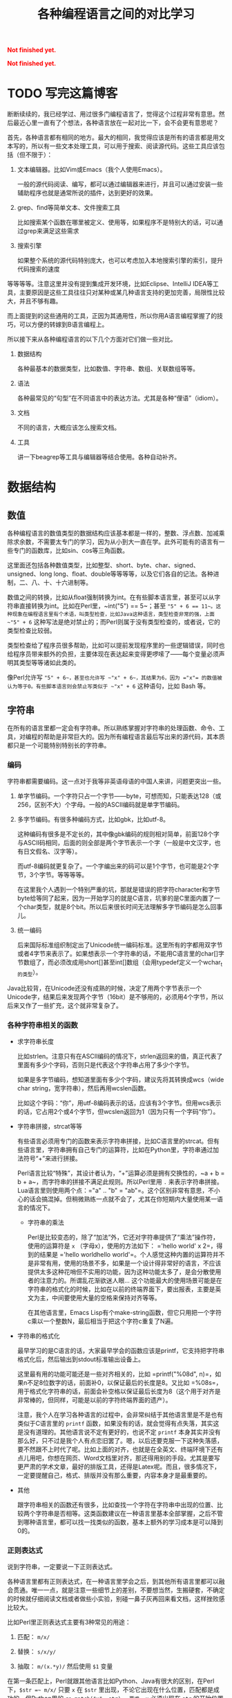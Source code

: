 #+title: 各种编程语言之间的对比学习
#+Html: <p style="color: red;"> <b>Not finished yet.</b> </p>
#+Html: <p style="color: red;"> <b>Not finished yet.</b> </p>
# bhj-tags: blog

* TODO 写完这篇博客
  :LOGBOOK:
  - State "TODO"       from ""           [2016-12-23 金 12:10]
  :END:
  :PROPERTIES:
  :ID:       921c433e-f798-4376-9d72-b4e14f2c844f
  :END:

断断续续的，我已经学过、用过很多门编程语言了，觉得这个过程非常有意思。然后最近心里一直有了个想法，各种语言放在一起对比一下，会不会更有意思呢？

首先，各种语言都有相同的地方。最大的相同，我觉得应该是所有的语言都是用文本写的，所以有一些文本处理工具，可以用于搜索、阅读源代码。这些工具应该包括（但不限于）：

1. 文本编辑器。比如Vim或Emacs（我个人使用Emacs）。

   一般的源代码阅读、编写，都可以通过编辑器来进行，并且可以通过安装一些辅助程序也就是通常所说的插件，达到更好的效果。

2. grep、find等简单文本、文件搜索工具

   比如搜索某个函数在哪里被定义、使用等，如果程序不是特别大的话，可以通过grep来满足这些需求

3. 搜索引擎

   如果整个系统的源代码特别庞大，也可以考虑加入本地搜索引擎的索引，提升代码搜索的速度

等等等等。注意这里并没有提到集成开发环境，比如Eclipse、IntelliJ IDEA等工具，主要原因是这些工具往往只对某种或某几种语言支持的更加完善，局限性比较大，并且不够有趣。

而上面提到的这些通用的工具，正因为其通用性，所以你用A语言编程掌握了的技巧，可以方便的转嫁到B语言编程上。

所以接下来从各种编程语言的以下几个方面对它们做一些对比。

1. 数据结构

   各种最基本的数据类型，比如数值、字符串、数组、关联数组等等。

2. 语法

   各种最常见的“句型”在不同语言中的表达方法。尤其是各种“俚语”（idiom）。

3. 文档

   不同的语言，大概应该怎么搜索文档。

4. 工具

   讲一下beagrep等工具与编辑器等结合使用。各种自动补齐。

* 数据结构

** 数值

各种编程语言的数值类型的数据结构应该基本都是一样的，整数、浮点数、加减乘除求余数，不需要太专门的学习，因为从小到大一直在学。此外可能有的语言有一些专门的函数库，比如sin、cos等三角函数。

这里面还包括各种数值类型，比如整型、short、byte、char、signed、unsigned、long long、float、double等等等等，以及它们各自的记法。各种进制，二、八、十、十六进制等。

数值之间的转换，比如从float强制转换为int。在有些脚本语言里，甚至可以从字符串直接转换为int。比如在Perl里，~int("5") == 5~；甚至 ~"5" + 6 == 11~。这种现象在编程语言里有个术语，叫类型检查，比如Java这种语言，类型检查非常的强，上面 ~"5" + 6~ 这种写法是绝对禁止的；而Perl则属于没有类型检查的，或者说，它的类型检查比较弱。

类型检查给了程序员很多帮助，比如可以提前发现程序里的一些逻辑错误，同时也给程序员带来额外的负担，主要体现在表达起来变得更啰嗦了——每个变量必须声明其类型等等诸如此类的。

像Perl允许写 ~"5" + 6~，甚至也允许写 ~"x" + 6~，其结果为6，因为 ="x"= 的数值被认为等于0。有些脚本语言则会禁止写类似于 ~"x" + 6~ 这种语句，比如 Bash 等。

** 字符串

在所有的语言里都一定会有字符串。所以熟练掌握对字符串的处理函数、命令、工具，对编程的帮助是非常巨大的。因为所有编程语言最后写出来的源代码，其本质都只是一个可能特别特别长的字符串。

*** 编码

字符串都需要编码。这一点对于我等非英语母语的中国人来讲，问题更突出一些。

1. 单字节编码。一个字符只占一个字节——byte，可想而知，只能表达128（或256，区别不大）个字母。一般的ASCII编码就是单字节编码。

2. 多字节编码。有很多种编码方式，比如gbk，比如utf-8。

   这种编码有很多是不定长的，其中像gbk编码的规则相对简单，前面128个字与ASCII码相同，后面的则全部是两个字节表示一个字（一般是中文汉字，也有日文假名、汉字等）。

   而utf-8编码就更复杂了。一个字编出来的码可以是1个字节，也可能是2个字节，3个字节。等等等等。

   在这里我个人遇到一个特别严重的坑，那就是错误的把字符character和字节byte给等同了起来，因为一开始学习的就是C语言，坑爹的是C里面内置了一个char类型，就是8个bit。所以后来很长时间无法理解多字节编码是怎么回事儿。

3. 统一编码

   后来国际标准组织制定出了Unicode统一编码标准。这里所有的字都用双字节或者4字节来表示了。如果想表示一个字符串的话，不能用C语言里的char[]字节数组了，而必须改成用short[]甚至int[]数组（会用typedef定义一个wchar_t的类型）。

Java比较背，在Unicode还没有成熟的时候，决定了用两个字节表示一个Unicode字，结果后来发现两个字节（16bit）是不够用的，必须用4个字节，所以后来又作了一些扩充，这个就非常复杂了。

*** 各种字符串相关的函数

- 求字符串长度

  比如strlen。注意只有在ASCII编码的情况下，strlen返回来的值，真正代表了里面有多少个字码，否则只是代表这个字符串占用了多少个字节。

  如果是多字节编码，想知道里面有多少个字码，建议先将其转换成wcs（wide char string，宽字符串），然后再用wcslen函数。

  比如这个字码：“你”，用utf-8编码表示的话，应该有3个字节。但用wcs表示的话，它占用2个或4个字节，但wcslen返回为1（因为只有一个字码“你”）。

- 字符串拼接，strcat等等

  有些语言必须用专门的函数来表示字符串拼接，比如C语言里的strcat。但有些语言里，字符串拥有自己专门的运算符，比如在Python里，字符串通过加法符号“+”来进行拼接。

  Perl语言比较“特殊”，其设计者认为，“+”运算必须是拥有交换性的，~a + b = b + a~，而字符串的拼接不满足此规则。所以Perl里用 =.= 来表示字符串拼接。Lua语言里则使用两个点：="a" .. "b" = "ab"=。这个区别非常有意思，不小心的话会搞混掉。但稍微熟练一点就不会了，尤其在你短期内大量使用某一语言的情况下。

  * 字符串的乘法

    Perl是比较变态的，除了“加法”外，它还对字符串提供了“乘法”操作符，使用的运算符是 =x= （字母x），使用的方法如下： ='hello world' x 2=，得到的结果是 ='hello worldhello world'=。个人感觉这种内置的运算符并不是非常有用，使用的场景不多，如果是一个设计得非常好的语言，不应该提供太多这种花哨但不实用的功能，因为这种功能太多了，是会分散使用者的注意力的。所谓乱花渐欲迷人眼... 这个功能最大的使用场景可能是在字符串的格式化的时候，比如在以前的终端界面下，要出报表，主要是英文为主，中间要使用大量的空格来保持对齐等等。

    在其他语言里，Emacs Lisp有个make-string函数，但它只用把一个字符c乘以一个整数N，最后相当于把这个字符c重复了N遍。

- 字符串的格式化

  最早学习的是C语言的话，大家最早学会的函数应该是printf，它支持把字符串格式化后，然后输出到stdout标准输出设备上。

  这里最有用的功能可能还是一些对齐相关的，比如 =printf("%08d", n)=，如果n不足8位数字的话，前面补0，以保证最后的长度是8。又比如 =%08s=，用于格式化字符串的话，前面会补空格以保证最后长度为8（这个用于对齐是非常棒的，但同样，可能是以前的字符终端界面的遗产）。

  注意，我个人在学习各种语言的过程中，会非常纠结于其他语言里是不是也有类似于C语言里的 =printf= 函数，如果没有的话，就会觉得有点失落，其实这是没有道理的。其他语言说不定有更好的，也说不定 =printf= 本身其实并没有那么好，只不过是我个人有点恋旧罢了。嗯，以后还要克服一下这种失落感，要不然跟不上时代了呢。比如上面的对齐，也就是在全英文、终端环境下还有点儿用吧，你想在网页、Word文档里对齐，那还得用别的手段。尤其是要写更严肃的学术文章，最好的排版工具，还得是Latex呢。而且，很多情况下，一定要提醒自己，格式、排版并没有那么重要，内容本身才是最重要的。

- 其他

  跟字符串相关的函数还有很多，比如查找一个字符在字符串中出现的位置、比较两个字符串是否相等。这类函数建议在一种语言里基本全部掌握，之后不管到哪种语言里，都可以找一找类似的函数，基本上额外的学习成本是可以降到0的。

*** 正则表达式

说到字符串，一定要说一下正则表达式。

各种语言里都有正则表达式，在一种语言里学会之后，到其他所有语言里都可以融会贯通。唯一一点，就是注意一些细节上的差别，不要想当然，生搬硬套，不确定的时候就仔细阅读文档或者做些小实验，别碰一鼻子灰再回来看文档，这样挫败感比较大。

比如Perl里正则表达式主要有3种常见的用途：

1. 匹配： =m/x/=

2. 替换： =s/x/y/=

3. 抽取： =m/(x.*y)/= 然后使用 =$1= 变量

在第一条匹配上，Perl就跟其他语言比如Python、Java有很大的区别，在Perl下，=$str =~ m/x/= 只要 =x= 在 =$str= 里出现，不论它出现在什么位置，匹配都是成功的。但Python里的 =re.match("x", str)=，要求 =x= 必须出现在 =str= 的开始位置才能匹配成功。在Perl里只要加一个 =^= anchor就能解决的问题，为什么Python里要提供一个单独的函数呢？注意，加了这个函数之后，如果我不想匹配开始位置，而是匹配任意位置的话，我有两个选择，一是用 ~re.match(".*x", str)~，二是用 =re.search("x", str)=——这是多么的容易让人记混啊！这个问题我是有点想不通的。想不通的问题，就不想了，无奈，但默默的接受。这可能是个兼容性的问题。毕竟工作了这么多年，我也写过很多没用的函数，这样的函数写出来如果都是自己用的还好，但一旦给别人用上之后，想删都删不掉的。因为删掉可能就意味着用户的流失... 这个问题，我觉得Linux Kernel解决的就比较好，严格的划分了内核空间和用户空间的界限，用户空间的兼容性是至高无上的，内核内部则经常出现旧的接口被改良、甚至被淘汰的事情。

** 数组

讲完字符串后，马上就讲数组是比较合适的。因为字符串其实就是一种数组，只不过是比较特别的数组，尤其考虑到多字节编码的情况下，从这样的字符串数组里取一个元素出来，可能不是很有意义（除了与编码本身相关的问题可能有点意义，比如“你”这个字用utf-8编码后，第二个字节是什么？）。

注意数组的类型有很多，取决于我们从哪个角度来观察这种数据。

1. 取长度操作/长度属性。

   一个数组的长度是多少？这可以用一个函数来计算，也可能一个数组本身带有一个属性，可以直接告诉你答案。

   - Perl

     在Perl下，有个函数叫 =length=，它可以告诉你一个字符串的长度。注意多字节编码和统一编码（Unicode）下，字符串的长度是不一样的，下图中“你”字在utf-8编码时长度为3，统一编码后长度为1。

     [[/home/bhj/shots/2016-12-23-12.25.38.png]]

     注意 =length= 只是给字符串用的。如果要知道一个数组的长度，Perl下使用的方法是 =scalar @array=。

   - Java

     Java下知道一个字符串的长度，用的函数是String类自己的成员函数 =length()=。

     Java下想知道一个数组Array的长度，用的是Array类的成员变量，=length=。

     上面的这种情况，是非常让人崩溃的。我自己经常记不住什么时候用成员函数（后面加括号），什么时候用成员变量（后面不加括号）。

   - Python

     Python下不管是什么数组类型，取长度用的都是同一个函数，len。String、Tuple、List都是用这个函数取长度。这是一个全局函数（虽然这种现代的语言对于什么是全局函数是很狡滑的，比如Python的全局函数，其实都是定义在 =__builtins__= 模块底下的函数）。

   - Ruby

     Ruby下一切都是对象，所以每个数组类型也都对应着一个类，这个类有一个名为 =length()= 的成员函数。

   - Lua

     Lua下面没有传统意义上的数组，只有一种叫做Table的数据类型，既可以当普通数组用，又可以当关联数组用。当普通数组用时取长度的话在前面加一个 =#= 就可以了。比如 ~#{1, 3, 5, 7, 9} == 5~。

     注意 Lua 的这种设计，非常有意思，它给了你你想要的，同时也给了你一些你不需要的。比如以0，1，...为下标的普通数组，Lua通过Table机制，显然就可以提供。但如果你的某个Table只有下标为1和下标为10的两个元素的话，这算一个普通数组还是关联数组呢？它的长度应该是10还是2呢？我的建议是不要考虑这种问题，没有太大的现实意义，现实中碰到的机会不大，就像上面提到的多字节编码字符串里面随便取一个字节出来一样，实际意义并不大。

   - Lisp

     Lisp有很多种方言。在我最熟悉的Emacs Lisp里， 所有Vector类型的数据，可以用Elisp自带的 =length= 函数来求其长度。

   - Bash

     在Bash下，求数组长度的写法是 =${#array[@]}=

2. slice操作

   Slice中文意思是切片，从一个数组里切出一个或几个小片断来。

** 关联数组

  关联数组有很多名字，比如叫Map（映射），Hash（哈希），甚至还有叫HashMap的... 一定程度上说明这种数据类型的实现基本上都以用Hash（哈希）算法实现居多。

*** 关联数组的构造、输入

**** 无内置关联数组

C、C++等语言，并没有语言本身内置的关联数组，而是通过标准库来提供的。所以这种语言里想初始化一堆关联数据的话，是需要稍微更啰嗦一点的。

还好C++语言本身有个运算符重载的机制，所以使用起来的话，假设m是一个map变量，可以直接用 =m['hello']= 的写法。

- Java

  在Java里用HashMap或其他类似的数据结构都要通过成员函数来进行：

  #+BEGIN_SRC java
    HashMap<String, Integer> x = new HashMap<String, Integer>();
    x.put("hello", 1);
    x.put("world", 2);
    System.out.printf("%d\n", x.get("hello"));
  #+END_SRC

  习惯了就好...

**** 有内置关联数据

- Bash

  #+BEGIN_SRC sh
    declare -A assocArray
    assocArray=(
        [hello]=1
        [world]=2
    )
    echo ${assocArray[hello]}
  #+END_SRC

- Lua

  Lua 里面的关联数据和普通的数组内部都用同一种数据结构来表示，就是Table，只不过前者用任意的数据作为下标，后者用整数作为下标（事实上，Lua的整数下标是从1开始的，与绝大多数语言从0开始不一样，你会因为这个而拒绝使用Lua语言吗？）。

  #+BEGIN_SRC lua
    x = {
       ['hello'] = 1,
       ['world'] = 2,
    }

    print(x['hello'])
  #+END_SRC

  注意上面的写法跟Bash是有点相似之处的，除了一个用圆括号并且等号前后不能加空格，一个用花括号并且空格可以随便加。

- Perl

  Perl下的数据结构很有意思，普通数据前面加一个 =@=（助记法：这个符号里面包着个 =a= 字，象征着array），关联数据前面加一个 =%=（助记法：这个符号里面有两个互相“关联”的小圈圈）。普通数组用 =[]= 引用，关联数组用 ={}= 引用（不然的话就不能区分是普通数组还是关联数组了，Perl里 =$@%= 是变量名不可分割的一部分，一个程序里既可以存在 =$x=，也可以存在 =@x= 等等）：

  #+BEGIN_SRC sh
    %x = (hello => 1, world => 2);
    @x = (1, 2);
    print $x{hello};
    print $x[1];
  #+END_SRC

  另外注意这里 =hello= 和 =world= 因为是一个 /identifier/，所以不需要加引号。加上引号的效果和不加是完全一样的。Perl里有很多这种耍小聪明的地方，一开始的时候我还蛮喜欢的，现在其实也还蛮喜欢的，但就好像见到一个总在使劲讨好别人的家伙一样，隐隐会觉得这个样子是有点儿问题的。好像能给你省点儿事儿，但多了之后谁又能全都记得住呢？规则简单一点，让用户啰嗦一点，理解起来也简单一点；规则复杂一点，用户可以各种省事儿，但理解起来也更费劲了。这些语法糖啊，就像真的糖果一样，我很喜欢吃，但吃多了真的可能是对身体有害的呢。

好了，说到这里也就差不多了，世界上的语言那么多，每种语言的特性也那么多，用穷举的方法把所有东西都列完是不现实的，就像所有自然数，数是数不完的。但我们可以把里面有点共性的东西抽出来，那就简单多了。比如无穷无尽的自然数，只要5条皮亚诺公理就可以概括了。

Lisp语言学习的一本非常经典的小册子，“little schemer”，里面甚至可以没有整数数据类型，因为所有整数都可以用数组（其实是链表）来表示：整数0就是一个长度为0的list，整数1就是一个长度为1的list...整数N就是长度为N的list，整数加法就是list的拼接...这种思路让我叹为观止。

很多语言还允许你自己定义数据类型，比如 C 里面可以用struct，C++里可以用struct、class，等等等等。我认为它们其实就是自带成员函数的关联数组而已嘛。C里面 =x.y=（一个带y成员变量的名为x的结构变量对y的引用） 和Python里面x['y']有很大的区别吗？C++的类之间继承的实现，一般是有一个隐藏的vtable（virtual method table）结构成员变量（注意，结构，我们已经说过就是关联数组，至于是不是隐藏的，其实没那么重要），最后还是七拐八拐的拐到一个函数上面，这跟Python里类的继承也是差不多的。

* 语法

语法其实没太多好说的，所有的语言都有一些类似的基本构造，比如条件语句，循环语句，等等等等。

如果对新学的一门语言里的语法记得不是很清楚的话，建议赶紧查文档。

* 文档

提到文档的话，我想说一个标准，一个文档系统越 *容易* 查询，我们就认为这个系统越好用。毕竟现在已经不是Linus开始搞Linux的时代了，那时人们编程，文档可能就是厚厚的一本“386汇编手册”。

参考这个标准，我以前用Visual Studio的时候，觉得MSDN这个文档系统真是了不起，哪个函数不明白，按一下F1，直接就从Visual Studio跳转到MSDN的窗口里，并打开相关函数的帮助页面。

也可能当时觉得真心牛逼的最大原因，是从不知道有MSDN帮助，到突然发现有个MSDN帮助系统，所带来的巨大的冲击。

从那以后使用任何工具，都是文档先行，碰到问题，甚至碰到问题之前，第一时间就问一下自己，万一那什么的话，我该去哪里查文档？这个系统有没有一个大而全的文档帮助中心？毕竟，文档如果分散得这儿一块、那儿一块，对用户的价值就大打折扣了。

后来我发现Emacs也非常了不起，自带文档帮助系统。系统里所有的Man手册，所有Info手册，都可以在Emacs里打开看。尤其是Emacs还可以自己扩展，定义一些快捷键，方便的跳转。

没错，光有一个大而全的文档系统还是不够的，最好还必须有个像MSDN那样的一键跳转的功能，甚至要比它更方便。如果没有这个功能的话，我就会想办法在Emacs里自己扩展一下，在此之前心里都像有个毛毛虫一样的痒痒。毕竟，人生苦短，能2步走完的路，就不要走9步。

比如Qt的帮助文档，一般都用Firefox来看，那我在Emacs里会定义一个快捷键，按下去就自动把当前的关键字抽出来，然后自动用Firefox打开相关的Qt帮助页面。

另一个需要注意的问题是，代码其实也是一种文档，所以很多时候阅读文档、搜索文档觉得费劲的时候，我可能直接就阅读代码、搜索代码了。比如，我想知道Javascript底下的字符串，都有哪些相关的函数？这个问题我可能通过Google也能很快找到答案。但如果通过代码的话，我会下载Firefox的源代码，稍加研究后发现字符串相关的定义是在 =js/src/jsstr.cpp= 这个文件里，然后我就可以用我掌握的各种Emacs编辑技巧从这个文件里提取我需要的信息了。这一点Firefox里阅读Google出来的文档是无法做到的，打个比方说，我用Firefox的话，很多信息作者写的是什么样，我看到的就是什么样，如果作者给了一个数据表格，但没有给一个柱状图的话，我就无能为力了；但如果我是在Emacs里，画一个柱状图、饼图可能易如反掌，只有一个快捷键的距离，然后信息就变得更直观，一目了然了。这个区别是由Emacs是一个可扩展的编辑器决定的。就像在阅读纸质书的时候，你无法快速的进行全文搜索；在Firefox里，你无法快速的对信息进行编辑、排列、组合，换一种更好的方式呈现。

* 工具

** 编辑器

学习多种语言，一个很重要的工具是编辑器。Emacs。强烈建议阅读一下Vim作者写的那篇文章（Google “高效 编辑器 七个习惯”，我也有翻译过，所以搜出来第二条就是我的博客）。

Emacs下有一些通用的插件，比如缩写，文本补齐（yasnippet、我自己写的bbyac）。等等等等。

另外还有一些特定语言定制的插件，比如C/C++、Python等都有智能的上下文补齐。

** 搜索工具

然后是搜索，Google搜索，本地搜索。除了纯文本搜索之外，因为代码都是有层次结构的，所以tags搜索也是非常重要的（主要指搜索类、函数、变量的声明、定义、引用的位置）。

** 自己

当然，最重要的工具，还是自己的脑子，仔细想好自己想解决什么问题，该学习的时候学习，然后该放下的时候放下，全力解决最重要的那个问题。

学多种语言，除了好玩（好玩很重要！）之外，主要还是希望能开阔眼界、思路，最终要能更好的解决问题。像上面我写的这样，过于纠结一些茴香豆的“茴”字有几种写法之类的问题的话，就不好了。

通过多种语言之间的对比，可能可以刺激到大脑皮层的不同部位，最后达到高潮的时候，来得更强烈一些呢。
